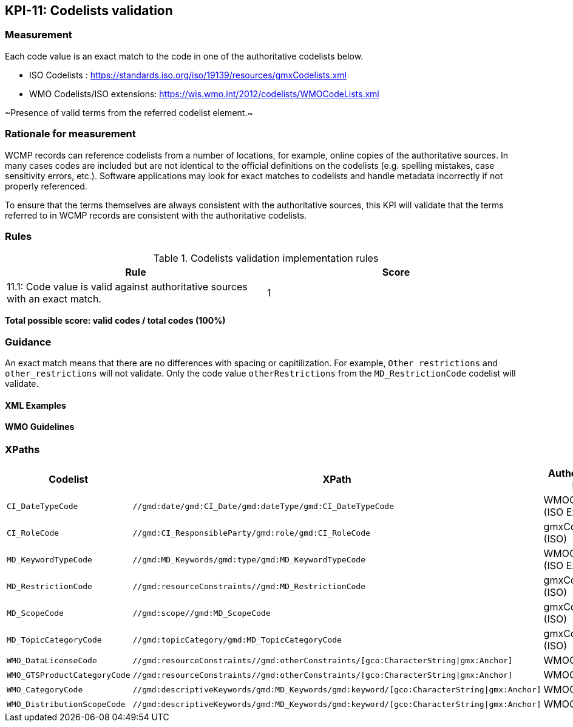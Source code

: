 == KPI-11: Codelists validation

=== Measurement

Each code value is an exact match to the code in one of the authoritative codelists below.

* ISO Codelists : https://standards.iso.org/iso/19139/resources/gmxCodelists.xml
* WMO Codelists/ISO extensions: https://wis.wmo.int/2012/codelists/WMOCodeLists.xml

~Presence of valid terms from the referred codelist element.~

=== Rationale for measurement

WCMP records can reference codelists from a number of locations, for example, online copies of the authoritative sources.
In many cases codes are included but are not identical to the official definitions
on the codelists (e.g. spelling mistakes, case sensitivity errors, etc.). Software applications may look for exact matches to codelists and handle metadata incorrectly if not properly referenced.

To ensure that the terms themselves are always consistent with the authoritative sources,
this KPI will validate that the terms referred to in WCMP records are consistent with
the authoritative codelists.

=== Rules

.Codelists validation implementation rules
|===
|Rule |Score

|11.1:  Code value is valid against authoritative sources with an exact match.
|1

|===

*Total possible score: valid codes / total codes (100%)*

=== Guidance

An exact match means that there are no differences with spacing or capitilization. For example, 
`Other restrictions` and `other_restrictions` will not validate. Only the code value `otherRestrictions` from the `MD_RestrictionCode` codelist will validate. 

==== XML Examples

==== WMO Guidelines

=== XPaths

[%header,cols=3*]
|===
|Codelist
|XPath
|Authoritative list

a|`CI_DateTypeCode`
a|`//gmd:date/gmd:CI_Date/gmd:dateType/gmd:CI_DateTypeCode`
| WMOCodeLists (ISO Extended)

a|`CI_RoleCode`
a|`//gmd:CI_ResponsibleParty/gmd:role/gmd:CI_RoleCode`
|gmxCodelists (ISO)

a|`MD_KeywordTypeCode`
a|`//gmd:MD_Keywords/gmd:type/gmd:MD_KeywordTypeCode`
|WMOCodeLists (ISO Extended)

a|`MD_RestrictionCode`
a|`//gmd:resourceConstraints//gmd:MD_RestrictionCode`
|gmxCodelists (ISO)

a|`MD_ScopeCode`
a|`//gmd:scope//gmd:MD_ScopeCode`
|gmxCodelists (ISO)

a|`MD_TopicCategoryCode`
a|`//gmd:topicCategory/gmd:MD_TopicCategoryCode`
|gmxCodelists (ISO)

a|`WMO_DataLicenseCode`
a|`//gmd:resourceConstraints//gmd:otherConstraints/[gco:CharacterString\|gmx:Anchor]`
|WMOCodeLists

a|`WMO_GTSProductCategoryCode`
a|`//gmd:resourceConstraints//gmd:otherConstraints/[gco:CharacterString\|gmx:Anchor]`
|WMOCodeLists

a|`WMO_CategoryCode`
a|`//gmd:descriptiveKeywords/gmd:MD_Keywords/gmd:keyword/[gco:CharacterString\|gmx:Anchor]`
|WMOCodeLists

a|`WMO_DistributionScopeCode`
a|`//gmd:descriptiveKeywords/gmd:MD_Keywords/gmd:keyword/[gco:CharacterString\|gmx:Anchor]`
|WMOCodeLists

|===


